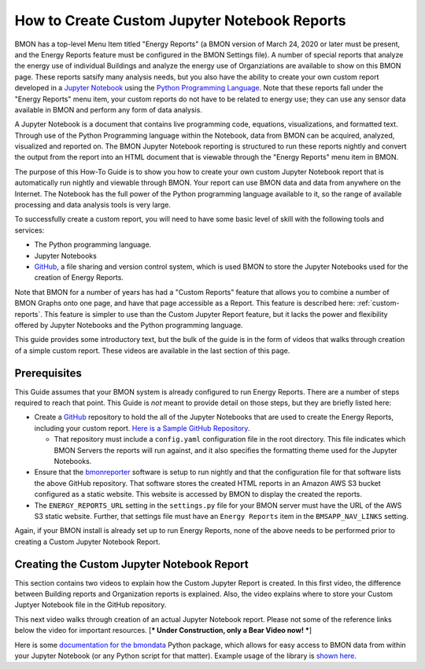.. _custom-jupyter-notebook-reports:

How to Create Custom Jupyter Notebook Reports
=============================================

BMON has a top-level Menu Item titled "Energy Reports" (a BMON version of March 24, 2020
or later must be present, and the Energy Reports feature must be configured in the BMON
Settings file).  A number of special reports that analyze
the energy use of individual Buildings and analyze the energy use of Organziations are available to
show on this BMON page.  These reports satsify many analysis needs, but you also have the
ability to create your own custom report developed in a `Jupyter Notebook <https://jupyter.org/>`_ 
using the `Python Programming Language <https://www.python.org/>`_.  Note that these reports
fall under the "Energy Reports" menu item, your custom reports do not have to be related
to energy use; they can use any sensor data available in BMON and perform any form of data
analysis.

A Jupyter Notebook is a document that contains live programming code, equations, visualizations, and
formatted text.  Through use of the Python Programming language within the Notebook, data
from BMON can be acquired, analyzed, visualized and reported on.  The BMON Jupyter
Notebook reporting is structured to run these reports nightly and convert the output from
the report into an HTML document that is viewable through the "Energy Reports" menu item
in BMON.

The purpose of this How-To Guide is to show you how to create your own custom Jupyter Notebook
report that is automatically run nightly and viewable through BMON.  Your report can use
BMON data and data from anywhere on the Internet.  The Notebook has the full power of the Python
programming language available to it, so the range of available processing and data analysis tools
is very large.

To successfully create a custom report, you will need to have some basic level of skill with
the following tools and services:

* The Python programming language.

* Jupyter Notebooks

* `GitHub <https://github.com/>`_, a file sharing and version control system, which is used
  BMON to store the Jupyter Notebooks used for the creation of Energy Reports.

Note that BMON for a number of years has had a "Custom Reports" feature that allows you to 
combine a number of BMON Graphs onto one page, and have that page accessible as a Report.  This
feature is described here: :ref:`custom-reports`.  This feature is simpler to use than the Custom
Jupyter Report feature, but it lacks the power and flexibility offered by Jupyter Notebooks and
the Python programming language.

This guide provides some introductory text, but the bulk of the guide is in the form of
videos that walks through creation of a simple custom report.  These videos are available in the
last section of this page.

Prerequisites
-------------

This Guide assumes that your BMON system is already configured to run Energy Reports.  There are
a number of steps required to reach that point.  This Guide is *not* meant to provide detail
on those steps, but they are briefly listed here:

* Create a `GitHub <https://github.com/>`_ repository to hold the all of the Jupyter Notebooks
  that are used to create the Energy Reports, including your custom report.  `Here is a Sample
  GitHub Repository <https://github.com/alanmitchell/bmonreporter-templates>`_.

  * That repository must include a ``config.yaml`` configuration file in the root directory. This
    file indicates which BMON Servers the reports will run against, and it also specifies the
    formatting theme used for the Jupyter Notebooks.

* Ensure that the `bmonreporter <https://github.com/alanmitchell/bmonreporter>`_ software is setup
  to run nightly and that the configuration file for that software lists the above GitHub
  repository.  That software stores the created HTML reports in an Amazon AWS S3 bucket configured
  as a static website.  This website is accessed by BMON to display the created the reports.

* The ``ENERGY_REPORTS_URL`` setting in the ``settings.py`` file for your BMON server must have the URL
  of the AWS S3 static website.  Further, that settings file must have an ``Energy Reports`` item in the
  ``BMSAPP_NAV_LINKS`` setting.

Again, if your BMON install is already set up to run Energy Reports, none of the above needs
to be performed prior to creating a Custom Jupyter Notebook Report.

Creating the Custom Jupyter Notebook Report
-------------------------------------------

This section contains two videos to explain how the Custom Jupyter Report is created.  In
this first video, the difference between Building reports and Organization reports is
explained.  Also, the video explains where to store your Custom Juptyer Notebook file in the
GitHub repository.

.. raw:: html

    <div style="position: relative; padding-bottom: 56.25%; height: 0; overflow: hidden; max-width: 100%; height: auto;">
        <iframe src="https://youtu.be/NeeG9_4Pxl8" frameborder="0" allowfullscreen style="position: absolute; top: 0; left: 0; width: 100%; height: 100%;"></iframe>
    </div>

This next video walks through creation of an actual Jupyter Notebook report.  Please not some of the reference
links below the video for important resources. [*** Under Construction, only a Bear Video now! ***]

.. raw:: html

    <div style="position: relative; padding-bottom: 56.25%; height: 0; overflow: hidden; max-width: 100%; height: auto;">
        <iframe src="https://www.youtube.com/embed/HONwv63EjSE" frameborder="0" allowfullscreen style="position: absolute; top: 0; left: 0; width: 100%; height: 100%;"></iframe>
    </div>

Here is some `documentation for the bmondata <https://github.com/alanmitchell/bmondata>`_ Python package,
which allows for easy access to BMON data from within your Jupyter Notebook (or any Python script for
that matter).  Example usage of the library is `shown here <http://web.analysisnorth.com.s3-us-west-2.amazonaws.com/bmondata/usage_examples.html>`_.

